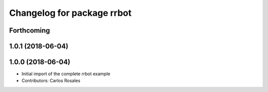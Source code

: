 ^^^^^^^^^^^^^^^^^^^^^^^^^^^
Changelog for package rrbot
^^^^^^^^^^^^^^^^^^^^^^^^^^^

Forthcoming
-----------

1.0.1 (2018-06-04)
------------------

1.0.0 (2018-06-04)
------------------
* Initial import of the complete rrbot example
* Contributors: Carlos Rosales
